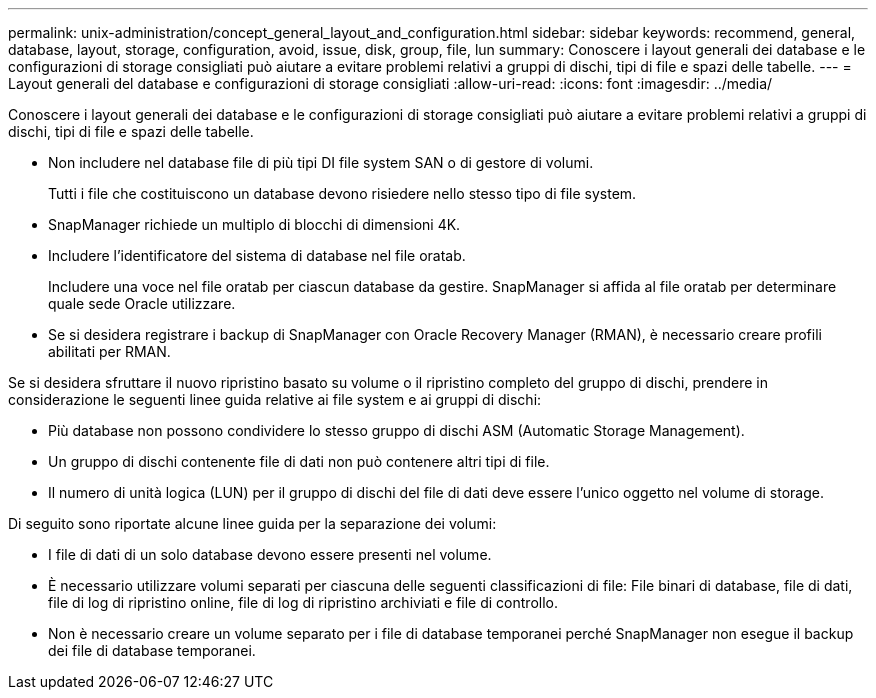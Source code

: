 ---
permalink: unix-administration/concept_general_layout_and_configuration.html 
sidebar: sidebar 
keywords: recommend, general, database, layout, storage, configuration, avoid, issue, disk, group, file, lun 
summary: Conoscere i layout generali dei database e le configurazioni di storage consigliati può aiutare a evitare problemi relativi a gruppi di dischi, tipi di file e spazi delle tabelle. 
---
= Layout generali del database e configurazioni di storage consigliati
:allow-uri-read: 
:icons: font
:imagesdir: ../media/


[role="lead"]
Conoscere i layout generali dei database e le configurazioni di storage consigliati può aiutare a evitare problemi relativi a gruppi di dischi, tipi di file e spazi delle tabelle.

* Non includere nel database file di più tipi DI file system SAN o di gestore di volumi.
+
Tutti i file che costituiscono un database devono risiedere nello stesso tipo di file system.

* SnapManager richiede un multiplo di blocchi di dimensioni 4K.
* Includere l'identificatore del sistema di database nel file oratab.
+
Includere una voce nel file oratab per ciascun database da gestire. SnapManager si affida al file oratab per determinare quale sede Oracle utilizzare.

* Se si desidera registrare i backup di SnapManager con Oracle Recovery Manager (RMAN), è necessario creare profili abilitati per RMAN.


Se si desidera sfruttare il nuovo ripristino basato su volume o il ripristino completo del gruppo di dischi, prendere in considerazione le seguenti linee guida relative ai file system e ai gruppi di dischi:

* Più database non possono condividere lo stesso gruppo di dischi ASM (Automatic Storage Management).
* Un gruppo di dischi contenente file di dati non può contenere altri tipi di file.
* Il numero di unità logica (LUN) per il gruppo di dischi del file di dati deve essere l'unico oggetto nel volume di storage.


Di seguito sono riportate alcune linee guida per la separazione dei volumi:

* I file di dati di un solo database devono essere presenti nel volume.
* È necessario utilizzare volumi separati per ciascuna delle seguenti classificazioni di file: File binari di database, file di dati, file di log di ripristino online, file di log di ripristino archiviati e file di controllo.
* Non è necessario creare un volume separato per i file di database temporanei perché SnapManager non esegue il backup dei file di database temporanei.

